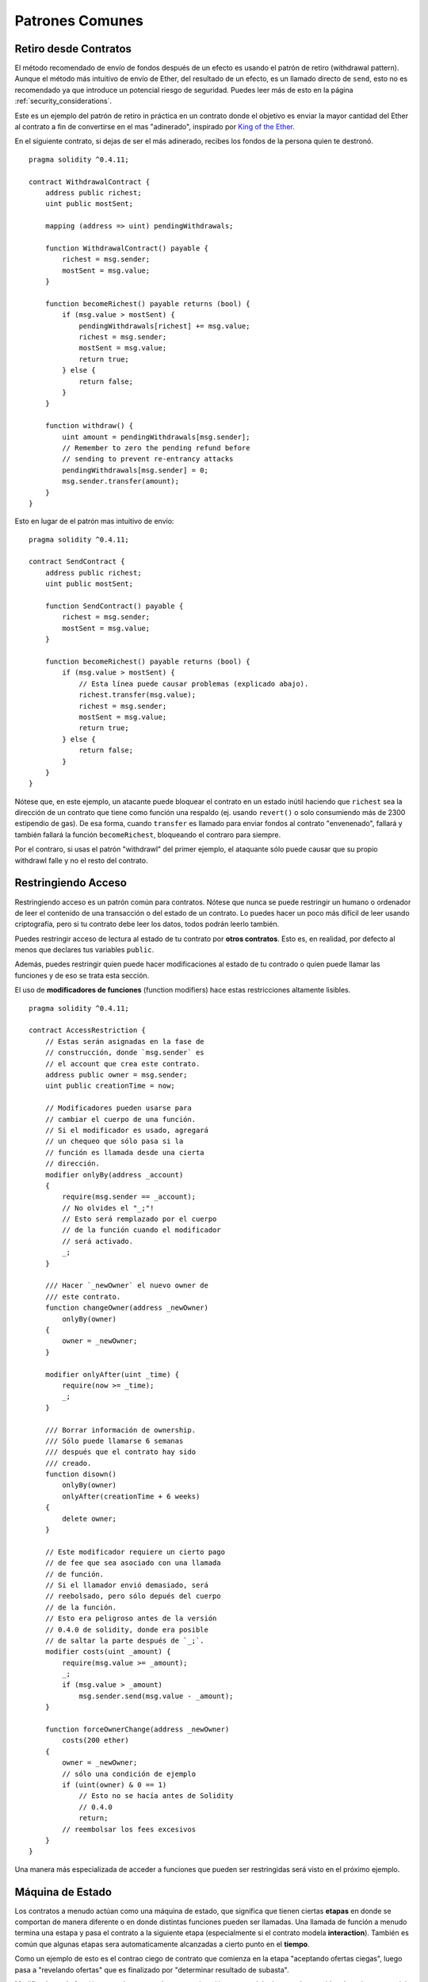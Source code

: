 ################
Patrones Comunes
################

.. index:: withdrawal

.. _withdrawal_pattern:

**********************
Retiro desde Contratos
**********************

El método recomendado de envío de fondos después de un efecto
es usando el patrón de retiro (withdrawal pattern). Aunque el método
más intuitivo de envío de Ether, del resultado de un efecto, es
un llamado directo de ``send``, esto no es recomendado ya que
introduce un potencial riesgo de seguridad. Puedes leer más
de esto en la página :ref:`security_considerations`.

Este es un ejemplo del patrón de retiro in práctica en un
contrato donde el objetivo es enviar la mayor cantidad del Ether
al contrato a fin de convertirse en el mas "adinerado", inspirado por
`King of the Ether <https://www.kingoftheether.com/>`_.

En el siguiente contrato, si dejas de ser el más adinerado,
recibes los fondos de la persona quien te destronó.

::

    pragma solidity ^0.4.11;

    contract WithdrawalContract {
        address public richest;
        uint public mostSent;

        mapping (address => uint) pendingWithdrawals;

        function WithdrawalContract() payable {
            richest = msg.sender;
            mostSent = msg.value;
        }

        function becomeRichest() payable returns (bool) {
            if (msg.value > mostSent) {
                pendingWithdrawals[richest] += msg.value;
                richest = msg.sender;
                mostSent = msg.value;
                return true;
            } else {
                return false;
            }
        }

        function withdraw() {
            uint amount = pendingWithdrawals[msg.sender];
            // Remember to zero the pending refund before
            // sending to prevent re-entrancy attacks
            pendingWithdrawals[msg.sender] = 0;
            msg.sender.transfer(amount);
        }
    }

Esto en lugar de el patrón mas intuitivo de envío:

::

    pragma solidity ^0.4.11;

    contract SendContract {
        address public richest;
        uint public mostSent;

        function SendContract() payable {
            richest = msg.sender;
            mostSent = msg.value;
        }

        function becomeRichest() payable returns (bool) {
            if (msg.value > mostSent) {
                // Esta línea puede causar problemas (explicado abajo).
                richest.transfer(msg.value);
                richest = msg.sender;
                mostSent = msg.value;
                return true;
            } else {
                return false;
            }
        }
    }

Nótese que, en este ejemplo, un atacante puede bloquear
el contrato en un estado inútil haciendo que ``richest``
sea la dirección de un contrato que tiene como función una
respaldo (ej. usando ``revert()`` o solo consumiendo más de
2300 estipendio de gas). De esa forma, cuando ``transfer``
es llamado para enviar fondos al contrato "envenenado", fallará
y también fallará la función ``becomeRichest``, bloqueando el
contraro para siempre.

Por el contraro, si usas el patrón "withdrawl" del primer ejemplo,
el ataquante sólo puede causar que su propio withdrawl falle y no
el resto del contrato.

.. index:: access;restricting

********************
Restringiendo Acceso
********************

Restringiendo acceso es un patrón común para contratos.
Nótese que nunca se puede restringir un humano o ordenador
de leer el contenido de una transacción o del estado de un
contrato. Lo puedes hacer un poco más difícil de leer usando
criptografía, pero si tu contrato debe leer los datos, todos
podrán leerlo también.

Puedes restringir acceso de lectura al estado de tu contrato
por **otros contratos**. Esto es, en realidad, por defecto
al menos que declares tus variables ``public``.

Además, puedes restringir quien puede hacer modificaciones
al estado de tu contrado o quien puede llamar las funciones
y de eso se trata esta sección.

.. index:: function;modifier

El uso de **modificadores de funciones** (function modifiers)
hace estas restricciones altamente lisibles.

::

    pragma solidity ^0.4.11;

    contract AccessRestriction {
        // Estas serán asignadas en la fase de
        // construcción, donde `msg.sender` es
        // el account que crea este contrato.
        address public owner = msg.sender;
        uint public creationTime = now;

        // Modificadores pueden usarse para
        // cambiar el cuerpo de una función.
        // Si el modificador es usado, agregará
        // un chequeo que sólo pasa si la
        // función es llamada desde una cierta
        // dirección.
        modifier onlyBy(address _account)
        {
            require(msg.sender == _account);
            // No olvides el "_;"!
            // Esto será remplazado por el cuerpo
            // de la función cuando el modificador
            // será activado.
            _;
        }

        /// Hacer `_newOwner` el nuevo owner de
        /// este contrato.
        function changeOwner(address _newOwner)
            onlyBy(owner)
        {
            owner = _newOwner;
        }

        modifier onlyAfter(uint _time) {
            require(now >= _time);
            _;
        }

        /// Borrar información de ownership.
        /// Sólo puede llamarse 6 semanas
        /// después que el contrato hay sido
        /// creado.
        function disown()
            onlyBy(owner)
            onlyAfter(creationTime + 6 weeks)
        {
            delete owner;
        }

        // Este modificador requiere un cierto pago
        // de fee que sea asociado con una llamada
        // de función.
        // Si el llamador envió demasiado, será
        // reebolsado, pero sólo depués del cuerpo
        // de la función.
        // Esto era peligroso antes de la versión
        // 0.4.0 de solidity, donde era posible
        // de saltar la parte después de `_;`.
        modifier costs(uint _amount) {
            require(msg.value >= _amount);
            _;
            if (msg.value > _amount)
                msg.sender.send(msg.value - _amount);
        }

        function forceOwnerChange(address _newOwner)
            costs(200 ether)
        {
            owner = _newOwner;
            // sólo una condición de ejemplo
            if (uint(owner) & 0 == 1)
                // Esto no se hacía antes de Solidity
                // 0.4.0
                return;
            // reembolsar los fees excesivos
        }
    }

Una manera más especializada de acceder a funciones
que pueden ser restringidas será visto en el próximo
ejemplo.

.. index:: state machine

*****************
Máquina de Estado
*****************

Los contratos a menudo actúan como una máquina de estado,
que significa que tienen ciertas **etapas** en donde se
comportan de manera diferente o en donde distintas funciones
pueden ser llamadas. Una llamada de función a menudo
termina una estapa y pasa el contrato a la siguiente
etapa (especialmente si el contrato modela **interaction**).
También es común que algunas etapas sera automaticamente
alcanzadas a cierto punto en el **tiempo**.

Como un ejemplo de esto es el contrao ciego de contrato
que comienza en la etapa "aceptando ofertas ciegas", luego
pasa a "revelando ofertas" que es finalizado por
"determinar resultado de subasta".

.. index:: function;modifier

Modificadores de funciónes pueden ser usado en esta
situación para modelar los estados y cuidar
el uso incorrecto del contrato.

Ejemplo
=======

En el siguiente ejemplo,
el modificador ``atStage`` asegura que la función
pueda sólo ser llamada desde una cierta etapa.

Trancisiones automáticas temporizadas son manejadas
por el modificador ``timeTransitions``, quien
debe usarse para toas las funciones.

.. nota::
    **EL Ordén del Modificador Importa**.
    Si atStage es combinado
    con timesTransitions, asegúrate que puedas
    mencionarlo después de éste, para que la nueva
    etapa sea tomada en cuenta.

Finalmente, el modificador ``transitionNext`` puede
ser usado automaticamente para ir a la próxima etapa
cuando la función termina.

.. nota::
    **El Modificador Puede Ser Omitido**.
    Esto sólo se aplica a Solidity antes de la versión
    0.4.0:
    Ya que los modificadores son aplicados simplemente
    remplazando código y no usando llamados de funciones,
    el código puede ser omitido si la función en sí usa
    return. Si es lo que quieres hacer, asegúrate
    de llamar nextStage manualmente desde esas funciones.
    Comenzando con la versión 0.4.0 ,modificar código
    correrá incluso si la función explícitamente
    retorna.

::

    pragma solidity ^0.4.11;

    contract StateMachine {
        enum Stages {
            AcceptingBlindedBids,
            RevealBids,
            AnotherStage,
            AreWeDoneYet,
            Finished
        }

        // Ésta es la etapa actual.
        Stages public stage = Stages.AcceptingBlindedBids;

        uint public creationTime = now;

        modifier atStage(Stages _stage) {
            require(stage == _stage);
            _;
        }

        function nextStage() internal {
            stage = Stages(uint(stage) + 1);
        }

        // Hacer transiciones temporizadas. Asegúrate de
        // mencionar este modificador primero, si no, la
        // seguridad no tomará en cuenta la nueva etapa.
        modifier timedTransitions() {
            if (stage == Stages.AcceptingBlindedBids &&
                        now >= creationTime + 10 days)
                nextStage();
            if (stage == Stages.RevealBids &&
                    now >= creationTime + 12 days)
                nextStage();
            // Las otras etapas transición por transición
            _;
        }

        // ¡El orden de los modificadores importa aquí!
        function bid()
            payable
            timedTransitions
            atStage(Stages.AcceptingBlindedBids)
        {
            // No impmlementaremos eso aquí
        }

        function reveal()
            timedTransitions
            atStage(Stages.RevealBids)
        {
        }

        // Este modificador pasa a la próxima etapa
        // una vez terminada la función.
        modifier transitionNext()
        {
            _;
            nextStage();
        }

        function g()
            timedTransitions
            atStage(Stages.AnotherStage)
            transitionNext
        {
        }

        function h()
            timedTransitions
            atStage(Stages.AreWeDoneYet)
            transitionNext
        {
        }

        function i()
            timedTransitions
            atStage(Stages.Finished)
        {
        }
    }
